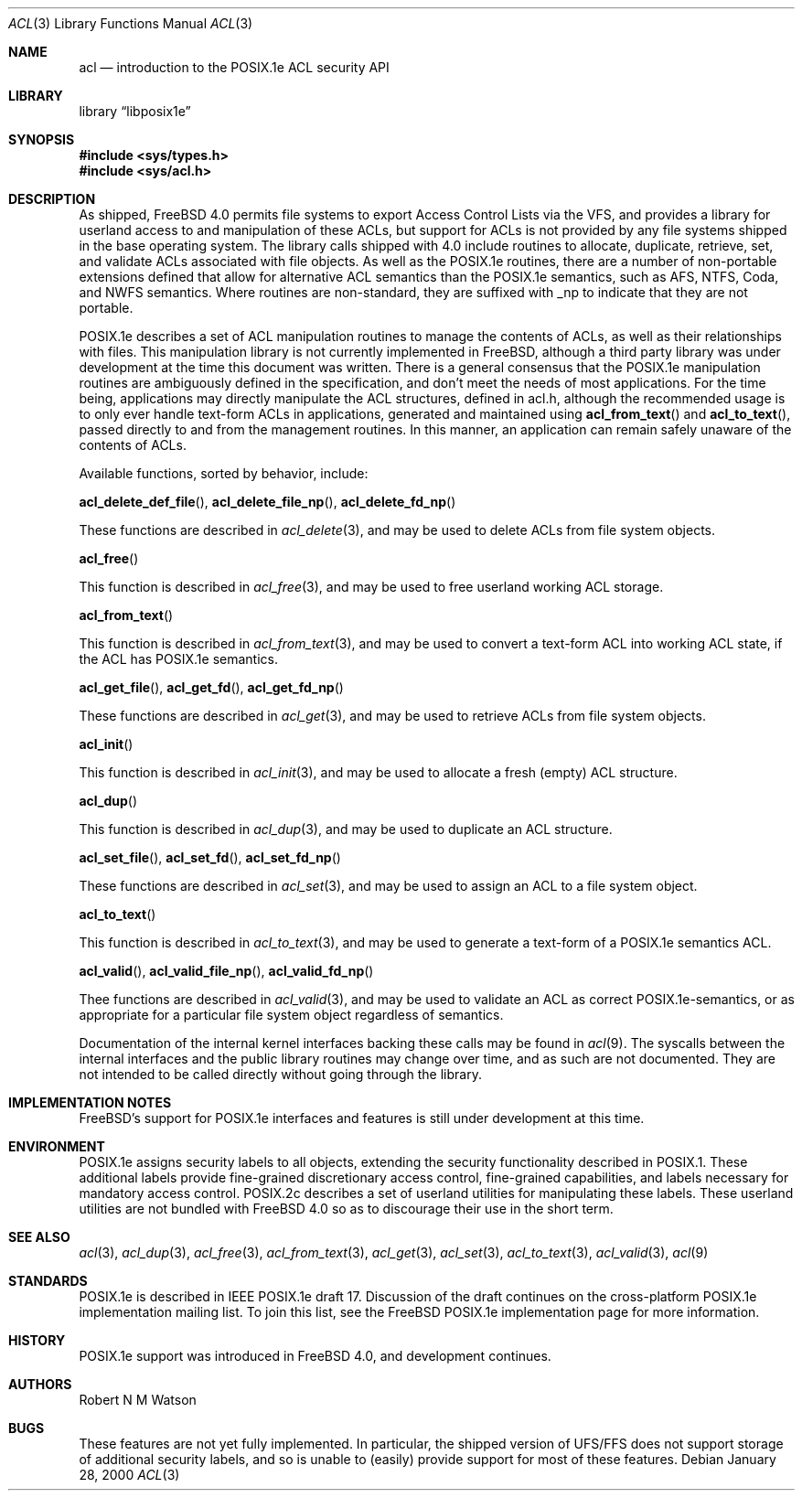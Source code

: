 .\"-
.\" Copyright (c) 2000 Robert N. M. Watson
.\" All rights reserved.
.\"
.\" Redistribution and use in source and binary forms, with or without
.\" modification, are permitted provided that the following conditions
.\" are met:
.\" 1. Redistributions of source code must retain the above copyright
.\"    notice, this list of conditions and the following disclaimer.
.\" 2. Redistributions in binary form must reproduce the above copyright
.\"    notice, this list of conditions and the following disclaimer in the
.\"    documentation and/or other materials provided with the distribution.
.\"
.\" THIS SOFTWARE IS PROVIDED BY THE AUTHOR AND CONTRIBUTORS ``AS IS'' AND
.\" ANY EXPRESS OR IMPLIED WARRANTIES, INCLUDING, BUT NOT LIMITED TO, THE
.\" IMPLIED WARRANTIES OF MERCHANTABILITY AND FITNESS FOR A PARTICULAR PURPOSE
.\" ARE DISCLAIMED.  IN NO EVENT SHALL THE AUTHOR OR CONTRIBUTORS BE LIABLE
.\" FOR ANY DIRECT, INDIRECT, INCIDENTAL, SPECIAL, EXEMPLARY, OR CONSEQUENTIAL
.\" DAMAGES (INCLUDING, BUT NOT LIMITED TO, PROCUREMENT OF SUBSTITUTE GOODS
.\" OR SERVICES; LOSS OF USE, DATA, OR PROFITS; OR BUSINESS INTERRUPTION)
.\" HOWEVER CAUSED AND ON ANY THEORY OF LIABILITY, WHETHER IN CONTRACT, STRICT
.\" LIABILITY, OR TORT (INCLUDING NEGLIGENCE OR OTHERWISE) ARISING IN ANY WAY
.\" OUT OF THE USE OF THIS SOFTWARE, EVEN IF ADVISED OF THE POSSIBILITY OF
.\" SUCH DAMAGE.
.\"
.\" $FreeBSD: src/lib/libposix1e/acl.3,v 1.2.2.5 2001/12/20 16:27:06 ru Exp $
.\"
.Dd January 28, 2000
.Dt ACL 3
.Os
.Sh NAME
.Nm acl
.Nd introduction to the POSIX.1e ACL security API
.Sh LIBRARY
.Lb libposix1e
.Sh SYNOPSIS
.In sys/types.h
.In sys/acl.h
.Sh DESCRIPTION
As shipped, 
.Fx 4.0
permits file systems to export
Access Control Lists via the VFS, and provides a library for userland
access to and manipulation of these ACLs, but support for ACLs is not
provided by any file systems shipped in the base operating system.
The library calls shipped with 4.0 include routines to allocate,
duplicate, retrieve, set, and validate ACLs associated with file objects.
As well as the POSIX.1e routines, there are a number of non-portable
extensions defined that allow for alternative ACL semantics than the
POSIX.1e semantics, such as AFS, NTFS, Coda, and NWFS semantics.  Where
routines are non-standard, they are suffixed with _np to indicate that
they are not portable.
.Pp
POSIX.1e describes a set of ACL manipulation routines to manage the
contents of ACLs, as well as their relationships with files.  This
manipulation library is not currently implemented in
.Fx ,
although
a third party library was under development at the time this document
was written.  There is a general consensus that the POSIX.1e manipulation
routines are ambiguously defined in the specification, and don't meet the
needs of most applications.  For the time being, applications may
directly manipulate the ACL structures, defined in acl.h, although the
recommended usage is to only ever handle text-form ACLs in applications,
generated and maintained using
.Fn acl_from_text
and
.Fn acl_to_text ,
passed directly to and from the management routines.  In this manner,
an application can remain safely unaware of the contents of ACLs.
.Pp
Available functions, sorted by behavior, include:
.Pp
.Fn acl_delete_def_file ,
.Fn acl_delete_file_np ,
.Fn acl_delete_fd_np
.Pp
These functions are described in
.Xr acl_delete 3 ,
and may be used to delete ACLs from file system objects.
.Pp
.Fn acl_free
.Pp
This function is described in
.Xr acl_free 3 ,
and may be used to free userland working ACL storage.
.Pp
.Fn acl_from_text
.Pp
This function is described in
.Xr acl_from_text 3 ,
and may be used to convert a text-form ACL into working ACL state, if
the ACL has POSIX.1e semantics.
.Pp
.Fn acl_get_file ,
.Fn acl_get_fd ,
.Fn acl_get_fd_np
.Pp
These functions are described in
.Xr acl_get 3 ,
and may be used to retrieve ACLs from file system objects.
.Pp
.Fn acl_init
.Pp
This function is described in
.Xr acl_init 3 ,
and may be used to allocate a fresh (empty) ACL structure.
.Pp
.Fn acl_dup
.Pp
This function is described in
.Xr acl_dup 3 ,
and may be used to duplicate an ACL structure.
.Pp
.Fn acl_set_file ,
.Fn acl_set_fd ,
.Fn acl_set_fd_np
.Pp
These functions are described in
.Xr acl_set 3 ,
and may be used to assign an ACL to a file system object.
.Pp
.Fn acl_to_text
.Pp
This function is described in
.Xr acl_to_text 3 ,
and may be used to generate a text-form of a POSIX.1e semantics ACL.
.Pp
.Fn acl_valid ,
.Fn acl_valid_file_np ,
.Fn acl_valid_fd_np
.Pp
Thee functions are described in
.Xr acl_valid 3 ,
and may be used to validate an ACL as correct POSIX.1e-semantics, or
as appropriate for a particular file system object regardless of semantics.
.Pp
Documentation of the internal kernel interfaces backing these calls may
be found in
.Xr acl 9 .
The syscalls between the internal interfaces and the public library
routines may change over time, and as such are not documented.  They are
not intended to be called directly without going through the library.
.Sh IMPLEMENTATION NOTES
.Fx Ns 's
support for POSIX.1e interfaces and features is still under
development at this time.
.Sh ENVIRONMENT
POSIX.1e assigns security labels to all objects, extending the security
functionality described in POSIX.1.  These additional labels provide
fine-grained discretionary access control, fine-grained capabilities,
and labels necessary for mandatory access control.  POSIX.2c describes
a set of userland utilities for manipulating these labels.  These userland
utilities are not bundled with
.Fx 4.0
so as to discourage their
use in the short term.
.\" .Sh FILES
.Sh SEE ALSO
.Xr acl 3 ,
.Xr acl_dup 3 ,
.Xr acl_free 3 ,
.Xr acl_from_text 3 ,
.Xr acl_get 3 ,
.Xr acl_set 3 ,
.Xr acl_to_text 3 ,
.Xr acl_valid 3 ,
.Xr acl 9
.Sh STANDARDS
POSIX.1e is described in IEEE POSIX.1e draft 17.  Discussion
of the draft continues on the cross-platform POSIX.1e implementation
mailing list.  To join this list, see the
.Fx 
POSIX.1e implementation
page for more information.
.Sh HISTORY
POSIX.1e support was introduced in
.Fx 4.0 ,
and development continues.
.Sh AUTHORS
.An Robert N M Watson
.Sh BUGS
These features are not yet fully implemented.  In particular, the shipped
version of UFS/FFS does not support storage of additional security labels,
and so is unable to (easily) provide support for most of these features.
